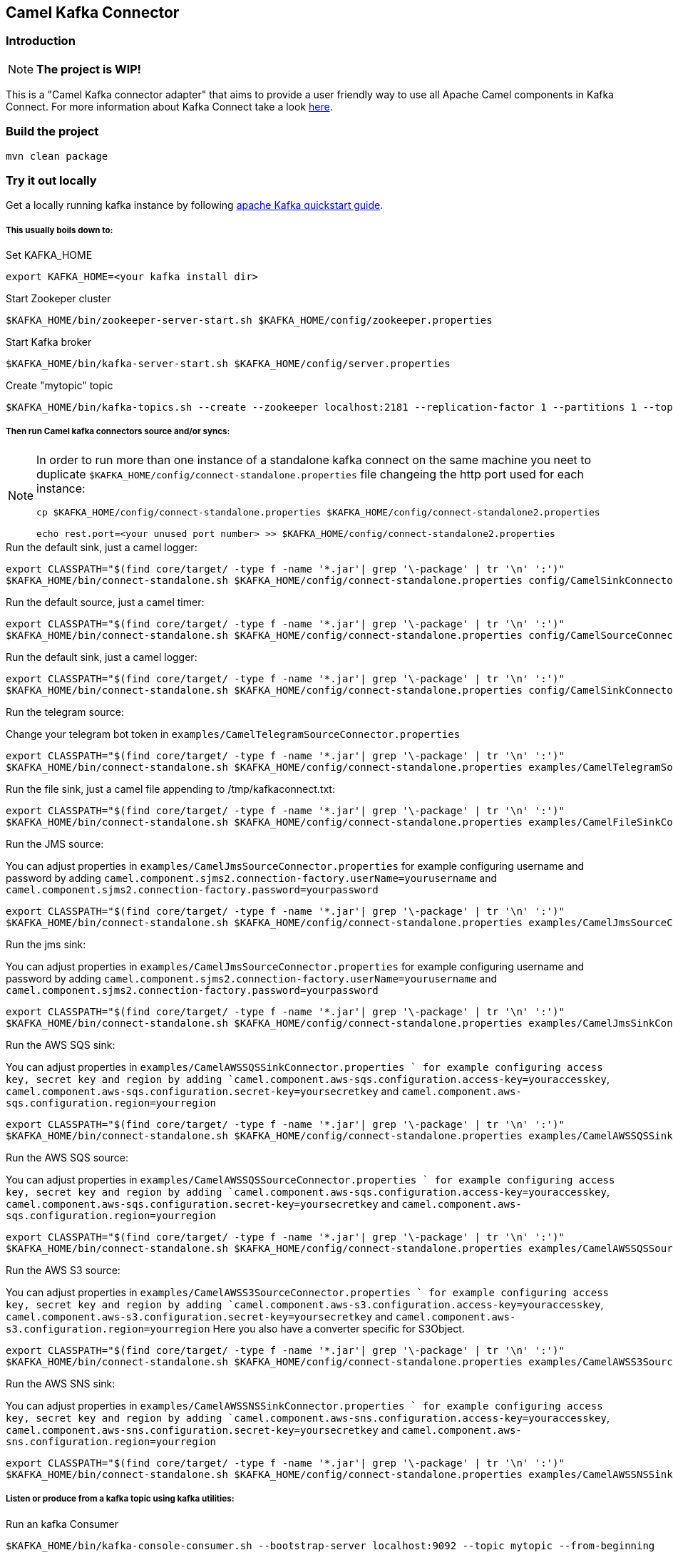 == Camel Kafka Connector

=== Introduction
[NOTE]
====
*The project is WIP!*
====

This is a "Camel Kafka connector adapter" that aims to provide a user friendly way to use all Apache Camel components in Kafka Connect.
For more information about Kafka Connect take a look http://kafka.apache.org/documentation/#connect[here].

=== Build the project
[source,bash]
----
mvn clean package
----

=== Try it out locally
Get a locally running kafka instance by following https://kafka.apache.org/quickstart[apache Kafka quickstart guide].

===== This usually boils down to:
.Set KAFKA_HOME
[source,bash]
----
export KAFKA_HOME=<your kafka install dir>
----

.Start Zookeper cluster
[source,bash]
----
$KAFKA_HOME/bin/zookeeper-server-start.sh $KAFKA_HOME/config/zookeeper.properties
----

.Start Kafka broker
[source,bash]
----
$KAFKA_HOME/bin/kafka-server-start.sh $KAFKA_HOME/config/server.properties
----

.Create "mytopic" topic
[source,bash]
----
$KAFKA_HOME/bin/kafka-topics.sh --create --zookeeper localhost:2181 --replication-factor 1 --partitions 1 --topic mytopic
----

===== Then run Camel kafka connectors source and/or syncs:
[NOTE]
====
In order to run more than one instance of a standalone kafka connect on the same machine you neet to duplicate `$KAFKA_HOME/config/connect-standalone.properties` file changeing the http port used for each instance:
[source,bash]
----
cp $KAFKA_HOME/config/connect-standalone.properties $KAFKA_HOME/config/connect-standalone2.properties

echo rest.port=<your unused port number> >> $KAFKA_HOME/config/connect-standalone2.properties
----
====

.Run the default sink, just a camel logger:
[source,bash]
----
export CLASSPATH="$(find core/target/ -type f -name '*.jar'| grep '\-package' | tr '\n' ':')"
$KAFKA_HOME/bin/connect-standalone.sh $KAFKA_HOME/config/connect-standalone.properties config/CamelSinkConnector.properties 
----

.Run the default source, just a camel timer:
[source,bash]
----
export CLASSPATH="$(find core/target/ -type f -name '*.jar'| grep '\-package' | tr '\n' ':')"
$KAFKA_HOME/bin/connect-standalone.sh $KAFKA_HOME/config/connect-standalone.properties config/CamelSourceConnector.properties
----

.Run the default sink, just a camel logger:
[source,bash]
----
export CLASSPATH="$(find core/target/ -type f -name '*.jar'| grep '\-package' | tr '\n' ':')"
$KAFKA_HOME/bin/connect-standalone.sh $KAFKA_HOME/config/connect-standalone.properties config/CamelSinkConnector.properties
----

.Run the telegram source:
Change your telegram bot token in `examples/CamelTelegramSourceConnector.properties`

[source,bash]
----
export CLASSPATH="$(find core/target/ -type f -name '*.jar'| grep '\-package' | tr '\n' ':')"
$KAFKA_HOME/bin/connect-standalone.sh $KAFKA_HOME/config/connect-standalone.properties examples/CamelTelegramSourceConnector.properties
----

.Run the file sink, just a camel file appending to /tmp/kafkaconnect.txt:
[source,bash]
----
export CLASSPATH="$(find core/target/ -type f -name '*.jar'| grep '\-package' | tr '\n' ':')"
$KAFKA_HOME/bin/connect-standalone.sh $KAFKA_HOME/config/connect-standalone.properties examples/CamelFileSinkConnector.properties
----

.Run the JMS source:
You can adjust properties in `examples/CamelJmsSourceConnector.properties` for example configuring username and password
by adding `camel.component.sjms2.connection-factory.userName=yourusername` and `camel.component.sjms2.connection-factory.password=yourpassword`

[source,bash]
----
export CLASSPATH="$(find core/target/ -type f -name '*.jar'| grep '\-package' | tr '\n' ':')"
$KAFKA_HOME/bin/connect-standalone.sh $KAFKA_HOME/config/connect-standalone.properties examples/CamelJmsSourceConnector.properties
----

.Run the jms sink:
You can adjust properties in `examples/CamelJmsSourceConnector.properties` for example configuring username and password
by adding `camel.component.sjms2.connection-factory.userName=yourusername` and `camel.component.sjms2.connection-factory.password=yourpassword`

[source,bash]
----
export CLASSPATH="$(find core/target/ -type f -name '*.jar'| grep '\-package' | tr '\n' ':')"
$KAFKA_HOME/bin/connect-standalone.sh $KAFKA_HOME/config/connect-standalone.properties examples/CamelJmsSinkConnector.properties
----

.Run the AWS SQS sink:
You can adjust properties in `examples/CamelAWSSQSSinkConnector.properties ` for example configuring access key, secret key and region
by adding `camel.component.aws-sqs.configuration.access-key=youraccesskey`, `camel.component.aws-sqs.configuration.secret-key=yoursecretkey` and `camel.component.aws-sqs.configuration.region=yourregion`

[source,bash]
----
export CLASSPATH="$(find core/target/ -type f -name '*.jar'| grep '\-package' | tr '\n' ':')"
$KAFKA_HOME/bin/connect-standalone.sh $KAFKA_HOME/config/connect-standalone.properties examples/CamelAWSSQSSinkConnector.properties
----

.Run the AWS SQS source:
You can adjust properties in `examples/CamelAWSSQSSourceConnector.properties ` for example configuring access key, secret key and region
by adding `camel.component.aws-sqs.configuration.access-key=youraccesskey`, `camel.component.aws-sqs.configuration.secret-key=yoursecretkey` and `camel.component.aws-sqs.configuration.region=yourregion`

[source,bash]
----
export CLASSPATH="$(find core/target/ -type f -name '*.jar'| grep '\-package' | tr '\n' ':')"
$KAFKA_HOME/bin/connect-standalone.sh $KAFKA_HOME/config/connect-standalone.properties examples/CamelAWSSQSSourceConnector.properties
----

.Run the AWS S3 source:
You can adjust properties in `examples/CamelAWSS3SourceConnector.properties ` for example configuring access key, secret key and region
by adding `camel.component.aws-s3.configuration.access-key=youraccesskey`, `camel.component.aws-s3.configuration.secret-key=yoursecretkey` and `camel.component.aws-s3.configuration.region=yourregion`
Here you also have a converter specific for S3Object.

[source,bash]
----
export CLASSPATH="$(find core/target/ -type f -name '*.jar'| grep '\-package' | tr '\n' ':')"
$KAFKA_HOME/bin/connect-standalone.sh $KAFKA_HOME/config/connect-standalone.properties examples/CamelAWSS3SourceConnector.properties
----

.Run the AWS SNS sink:
You can adjust properties in `examples/CamelAWSSNSSinkConnector.properties ` for example configuring access key, secret key and region
by adding `camel.component.aws-sns.configuration.access-key=youraccesskey`, `camel.component.aws-sns.configuration.secret-key=yoursecretkey` and `camel.component.aws-sns.configuration.region=yourregion`

[source,bash]
----
export CLASSPATH="$(find core/target/ -type f -name '*.jar'| grep '\-package' | tr '\n' ':')"
$KAFKA_HOME/bin/connect-standalone.sh $KAFKA_HOME/config/connect-standalone.properties examples/CamelAWSSNSSinkConnector.properties
----

===== Listen or produce from a kafka topic using kafka utilities:
.Run an kafka Consumer
[source,bash]
----
$KAFKA_HOME/bin/kafka-console-consumer.sh --bootstrap-server localhost:9092 --topic mytopic --from-beginning
----

.Run an interactive CLI kafka producer
[source,bash]
----
$KAFKA_HOME/bin/kafka-console-producer.sh --broker-list localhost:9092 --topic mytopic
----

=== Known limitations
In order to use other Camel components you need to add them as dependencies in the project `pom.xml`.
